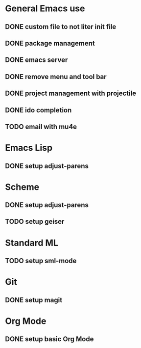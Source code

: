 * General Emacs use
** DONE custom file to not liter init file
** DONE package management
** DONE emacs server
** DONE remove menu and tool bar
** DONE project management with projectile
** DONE ido completion
** TODO email with mu4e
* Emacs Lisp
** DONE setup adjust-parens
* Scheme
** DONE setup adjust-parens
** TODO setup geiser
* Standard ML
** TODO setup sml-mode
* Git
** DONE setup magit
* Org Mode
** DONE setup basic Org Mode

